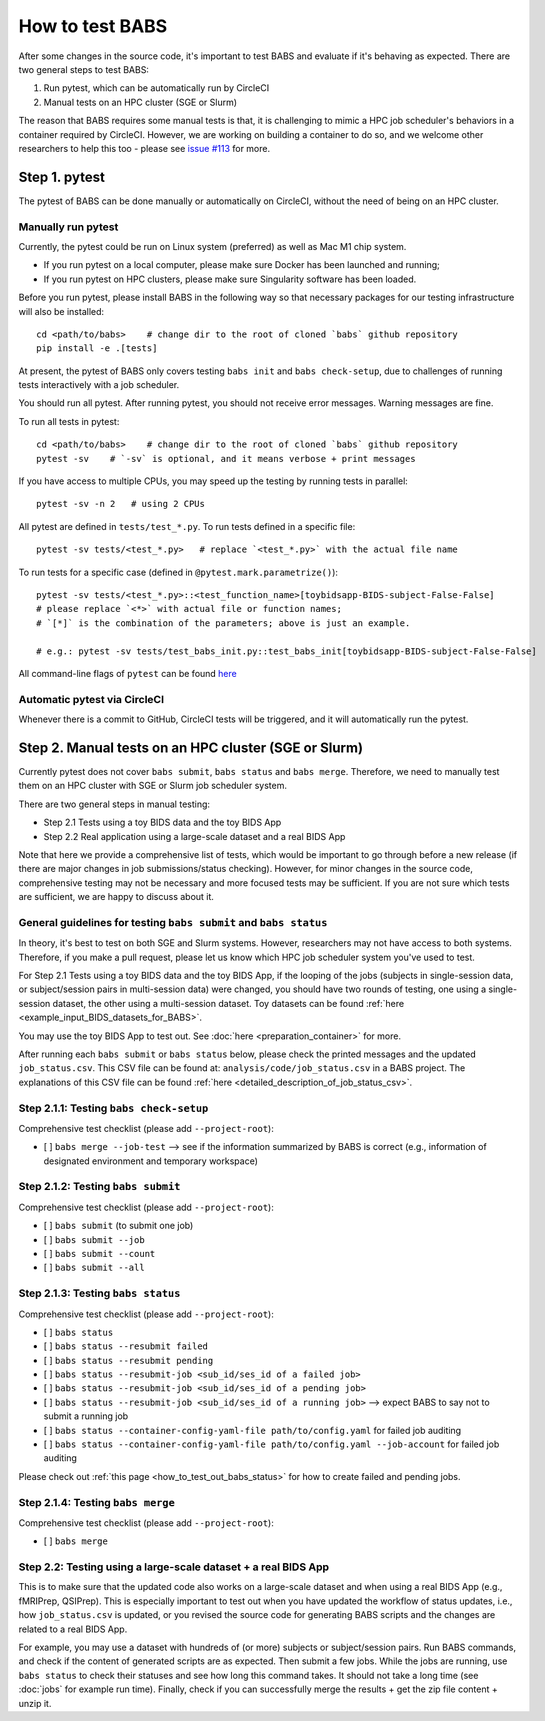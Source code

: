 *****************************
How to test BABS
*****************************

After some changes in the source code, it's important to test BABS and evaluate if it's behaving as expected.
There are two general steps to test BABS:

1. Run pytest, which can be automatically run by CircleCI
2. Manual tests on an HPC cluster (SGE or Slurm)

The reason that BABS requires some manual tests is that, it is challenging to mimic a HPC job scheduler's behaviors
in a container required by CircleCI. However, we are working on building a container to do so,
and we welcome other researchers to help this too - please
see `issue #113 <https://github.com/PennLINC/babs/issues/113>`_ for more.

================
Step 1. pytest
================

The pytest of BABS can be done manually or automatically on CircleCI, without the need of being on an HPC cluster.

------------------------------------
Manually run pytest
------------------------------------

Currently, the pytest could be run on Linux system (preferred) as well as Mac M1 chip system.

* If you run pytest on a local computer, please make sure Docker has been launched and running;
* If you run pytest on HPC clusters, please make sure Singularity software has been loaded.

Before you run pytest, please install BABS in the following way so that necessary packages
for our testing infrastructure will also be installed::

    cd <path/to/babs>    # change dir to the root of cloned `babs` github repository
    pip install -e .[tests]

At present, the pytest of BABS only covers testing ``babs init`` and ``babs check-setup``,
due to challenges of running tests interactively with a job scheduler.

You should run all pytest. After running pytest, you should not receive error messages.
Warning messages are fine.

To run all tests in pytest::

    cd <path/to/babs>    # change dir to the root of cloned `babs` github repository
    pytest -sv    # `-sv` is optional, and it means verbose + print messages

If you have access to multiple CPUs, you may speed up the testing by running tests in parallel::

    pytest -sv -n 2   # using 2 CPUs

All pytest are defined in ``tests/test_*.py``. To run tests defined in a specific file::

    pytest -sv tests/<test_*.py>   # replace `<test_*.py>` with the actual file name

To run tests for a specific case (defined in ``@pytest.mark.parametrize()``)::

    pytest -sv tests/<test_*.py>::<test_function_name>[toybidsapp-BIDS-subject-False-False]
    # please replace `<*>` with actual file or function names;
    # `[*]` is the combination of the parameters; above is just an example.

    # e.g.: pytest -sv tests/test_babs_init.py::test_babs_init[toybidsapp-BIDS-subject-False-False]

All command-line flags of ``pytest`` can be found `here <https://docs.pytest.org/en/stable/reference/reference.html#command-line-flags>`_

--------------------------------
Automatic pytest via CircleCI
--------------------------------

Whenever there is a commit to GitHub, CircleCI tests will be triggered, and it will automatically run the pytest.

=======================================================
Step 2. Manual tests on an HPC cluster (SGE or Slurm)
=======================================================

Currently pytest does not cover ``babs submit``, ``babs status`` and ``babs merge``.
Therefore, we need to manually test them on an HPC cluster with SGE or Slurm job scheduler system.

There are two general steps in manual testing:

* Step 2.1 Tests using a toy BIDS data and the toy BIDS App
* Step 2.2 Real application using a large-scale dataset and a real BIDS App

Note that here we provide a comprehensive list of tests, which would be important to go through before a new release
(if there are major changes in job submissions/status checking).
However, for minor changes in the source code, comprehensive testing may not be necessary and more focused tests may be sufficient.
If you are not sure which tests are sufficient, we are happy to discuss about it.

--------------------------------------------------------------------
General guidelines for testing ``babs submit`` and ``babs status``
--------------------------------------------------------------------

In theory, it's best to test on both SGE and Slurm systems. However, researchers may not have access
to both systems. Therefore, if you make a pull request, please let us know which HPC job scheduler system
you've used to test.

For Step 2.1 Tests using a toy BIDS data and the toy BIDS App,
if the looping of the jobs (subjects in single-session data, or subject/session pairs in multi-session data) were changed,
you should have two rounds of testing, one using a single-session dataset, the other using a multi-session dataset.
Toy datasets can be found :ref:`here <example_input_BIDS_datasets_for_BABS>`.

You may use the toy BIDS App to test out. See :doc:`here <preparation_container>` for more.

After running each ``babs submit`` or ``babs status`` below,
please check the printed messages and the updated ``job_status.csv``.
This CSV file can be found at: ``analysis/code/job_status.csv`` in a BABS project.
The explanations of this CSV file can be found :ref:`here <detailed_description_of_job_status_csv>`.

-----------------------------------------
Step 2.1.1: Testing ``babs check-setup``
-----------------------------------------

Comprehensive test checklist (please add ``--project-root``):

- [ ] ``babs merge --job-test`` --> see if the information summarized by BABS is correct
  (e.g., information of designated environment and temporary workspace)

------------------------------------
Step 2.1.2: Testing ``babs submit``
------------------------------------

Comprehensive test checklist (please add ``--project-root``):

- [ ] ``babs submit`` (to submit one job)
- [ ] ``babs submit --job``
- [ ] ``babs submit --count``
- [ ] ``babs submit --all``

------------------------------------
Step 2.1.3: Testing ``babs status``
------------------------------------

Comprehensive test checklist (please add ``--project-root``):

- [ ] ``babs status``
- [ ] ``babs status --resubmit failed``
- [ ] ``babs status --resubmit pending``
- [ ] ``babs status --resubmit-job <sub_id/ses_id of a failed job>``
- [ ] ``babs status --resubmit-job <sub_id/ses_id of a pending job>``
- [ ] ``babs status --resubmit-job <sub_id/ses_id of a running job>`` --> expect BABS to say not to submit a running job
- [ ] ``babs status --container-config-yaml-file path/to/config.yaml`` for failed job auditing
- [ ] ``babs status --container-config-yaml-file path/to/config.yaml --job-account`` for failed job auditing


Please check out :ref:`this page <how_to_test_out_babs_status>`
for how to create failed and pending jobs.

------------------------------------
Step 2.1.4: Testing ``babs merge``
------------------------------------

Comprehensive test checklist (please add ``--project-root``):

- [ ] ``babs merge``

----------------------------------------------------------------------
Step 2.2: Testing using a large-scale dataset + a real BIDS App
----------------------------------------------------------------------
This is to make sure that the updated code also works on a large-scale dataset
and when using a real BIDS App (e.g., fMRIPrep, QSIPrep).
This is especially important to test out when you have updated the workflow of status updates,
i.e., how ``job_status.csv`` is updated, or you revised the source code for generating BABS scripts
and the changes are related to a real BIDS App.

For example, you may use a dataset with hundreds of (or more) subjects or subject/session pairs.
Run BABS commands, and check if the content of generated scripts are as expected.
Then submit a few jobs.
While the jobs are running, use ``babs status`` to check their statuses and see
how long this command takes. It should not take a long time (see :doc:`jobs` for example run time).
Finally, check if you can successfully merge the results + get the zip file content + unzip it.
